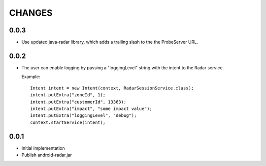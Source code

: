 CHANGES
=======

0.0.3
-----

- Use updated java-radar library, which adds a trailing slash to the the
  ProbeServer URL.

0.0.2
-----

- The user can enable logging by passing a "loggingLevel" string with the
  intent to the Radar service.

  Example::

    Intent intent = new Intent(context, RadarSessionService.class);
    intent.putExtra("zoneId", 1);
    intent.putExtra("customerId", 13363);
    intent.putExtra("impact", "some impact value");
    intent.putExtra("loggingLevel", "debug");
    context.startService(intent);

0.0.1
-----

- Initial implementation

- Publish android-radar.jar
